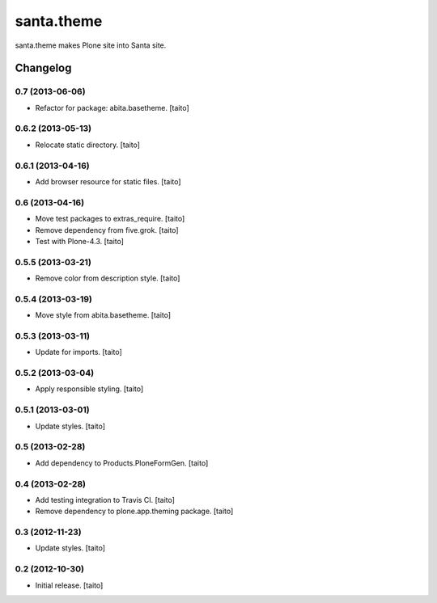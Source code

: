 ===========
santa.theme
===========

santa.theme makes Plone site into Santa site.

Changelog
---------

0.7 (2013-06-06)
================

- Refactor for package: abita.basetheme. [taito]

0.6.2 (2013-05-13)
==================

- Relocate static directory. [taito]

0.6.1 (2013-04-16)
==================

- Add browser resource for static files. [taito]

0.6 (2013-04-16)
================

- Move test packages to extras_require. [taito]
- Remove dependency from five.grok. [taito]
- Test with Plone-4.3. [taito]

0.5.5 (2013-03-21)
==================

- Remove color from description style. [taito]

0.5.4 (2013-03-19)
==================

- Move style from abita.basetheme. [taito]

0.5.3 (2013-03-11)
==================

- Update for imports. [taito]

0.5.2 (2013-03-04)
==================

- Apply responsible styling. [taito]

0.5.1 (2013-03-01)
==================

- Update styles. [taito]

0.5 (2013-02-28)
================

- Add dependency to Products.PloneFormGen. [taito]

0.4 (2013-02-28)
================

- Add testing integration to Travis CI. [taito]
- Remove dependency to plone.app.theming package. [taito]

0.3 (2012-11-23)
================

- Update styles. [taito]

0.2 (2012-10-30)
================

- Initial release. [taito]
